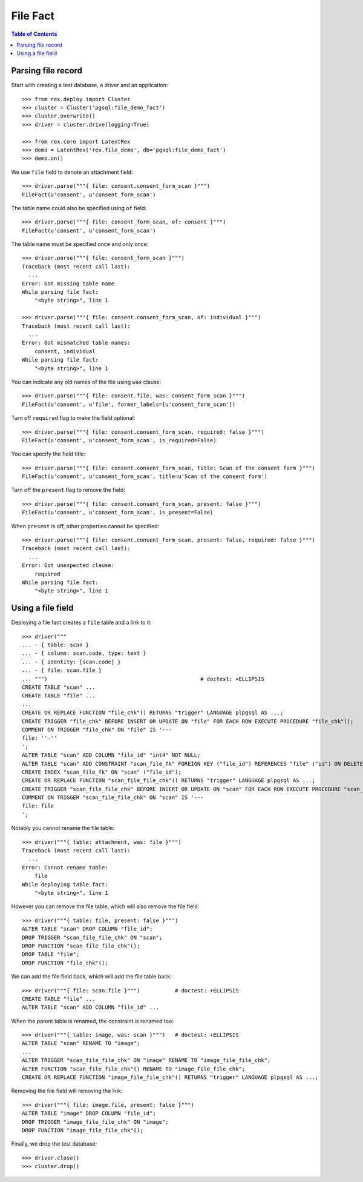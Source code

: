 *************
  File Fact
*************

.. contents:: Table of Contents


Parsing file record
===================

Start with creating a test database, a driver and an application::

    >>> from rex.deploy import Cluster
    >>> cluster = Cluster('pgsql:file_demo_fact')
    >>> cluster.overwrite()
    >>> driver = cluster.drive(logging=True)

    >>> from rex.core import LatentRex
    >>> demo = LatentRex('rex.file_demo', db='pgsql:file_demo_fact')
    >>> demo.on()

We use ``file`` field to denote an attachment field::

    >>> driver.parse("""{ file: consent.consent_form_scan }""")
    FileFact(u'consent', u'consent_form_scan')

The table name could also be specified using ``of`` field::

    >>> driver.parse("""{ file: consent_form_scan, of: consent }""")
    FileFact(u'consent', u'consent_form_scan')

The table name must be specified once and only once::

    >>> driver.parse("""{ file: consent_form_scan }""")
    Traceback (most recent call last):
      ...
    Error: Got missing table name
    While parsing file fact:
        "<byte string>", line 1

    >>> driver.parse("""{ file: consent.consent_form_scan, of: individual }""")
    Traceback (most recent call last):
      ...
    Error: Got mismatched table names:
        consent, individual
    While parsing file fact:
        "<byte string>", line 1

You can indicate any old names of the file using ``was`` clause::

    >>> driver.parse("""{ file: consent.file, was: consent_form_scan }""")
    FileFact(u'consent', u'file', former_labels=[u'consent_form_scan'])

Turn off ``required`` flag to make the field optional::

    >>> driver.parse("""{ file: consent.consent_form_scan, required: false }""")
    FileFact(u'consent', u'consent_form_scan', is_required=False)

You can specify the field title::

    >>> driver.parse("""{ file: consent.consent_form_scan, title: Scan of the consent form }""")
    FileFact(u'consent', u'consent_form_scan', title=u'Scan of the consent form')

Turn off the ``present`` flag to remove the field::

    >>> driver.parse("""{ file: consent.consent_form_scan, present: false }""")
    FileFact(u'consent', u'consent_form_scan', is_present=False)

When ``present`` is off, other properties cannot be specified::

    >>> driver.parse("""{ file: consent.consent_form_scan, present: false, required: false }""")
    Traceback (most recent call last):
      ...
    Error: Got unexpected clause:
        required
    While parsing file fact:
        "<byte string>", line 1


Using a file field
==================

Deploying a file fact creates a ``file`` table and a link to it::

    >>> driver("""
    ... - { table: scan }
    ... - { column: scan.code, type: text }
    ... - { identity: [scan.code] }
    ... - { file: scan.file }
    ... """)                                                # doctest: +ELLIPSIS
    CREATE TABLE "scan" ...
    CREATE TABLE "file" ...
    ...
    CREATE OR REPLACE FUNCTION "file_chk"() RETURNS "trigger" LANGUAGE plpgsql AS ...;
    CREATE TRIGGER "file_chk" BEFORE INSERT OR UPDATE ON "file" FOR EACH ROW EXECUTE PROCEDURE "file_chk"();
    COMMENT ON TRIGGER "file_chk" ON "file" IS '---
    file: ''-''
    ';
    ALTER TABLE "scan" ADD COLUMN "file_id" "int4" NOT NULL;
    ALTER TABLE "scan" ADD CONSTRAINT "scan_file_fk" FOREIGN KEY ("file_id") REFERENCES "file" ("id") ON DELETE SET DEFAULT;
    CREATE INDEX "scan_file_fk" ON "scan" ("file_id");
    CREATE OR REPLACE FUNCTION "scan_file_file_chk"() RETURNS "trigger" LANGUAGE plpgsql AS ...;
    CREATE TRIGGER "scan_file_file_chk" BEFORE INSERT OR UPDATE ON "scan" FOR EACH ROW EXECUTE PROCEDURE "scan_file_file_chk"();
    COMMENT ON TRIGGER "scan_file_file_chk" ON "scan" IS '---
    file: file
    ';

Notably you cannot rename the file table::

    >>> driver("""{ table: attachment, was: file }""")
    Traceback (most recent call last):
      ...
    Error: Cannot rename table:
        file
    While deploying table fact:
        "<byte string>", line 1

However you can remove the file table, which will also remove the file field::

    >>> driver("""{ table: file, present: false }""")
    ALTER TABLE "scan" DROP COLUMN "file_id";
    DROP TRIGGER "scan_file_file_chk" ON "scan";
    DROP FUNCTION "scan_file_file_chk"();
    DROP TABLE "file";
    DROP FUNCTION "file_chk"();

We can add the file field back, which will add the file table back::

    >>> driver("""{ file: scan.file }""")           # doctest: +ELLIPSIS
    CREATE TABLE "file" ...
    ALTER TABLE "scan" ADD COLUMN "file_id" ...

When the parent table is renamed, the constraint is renamed too::

    >>> driver("""{ table: image, was: scan }""")   # doctest: +ELLIPSIS
    ALTER TABLE "scan" RENAME TO "image";
    ...
    ALTER TRIGGER "scan_file_file_chk" ON "image" RENAME TO "image_file_file_chk";
    ALTER FUNCTION "scan_file_file_chk"() RENAME TO "image_file_file_chk";
    CREATE OR REPLACE FUNCTION "image_file_file_chk"() RETURNS "trigger" LANGUAGE plpgsql AS ...;

Removing the file field will removing the link::

    >>> driver("""{ file: image.file, present: false }""")
    ALTER TABLE "image" DROP COLUMN "file_id";
    DROP TRIGGER "image_file_file_chk" ON "image";
    DROP FUNCTION "image_file_file_chk"();

Finally, we drop the test database::

    >>> driver.close()
    >>> cluster.drop()


